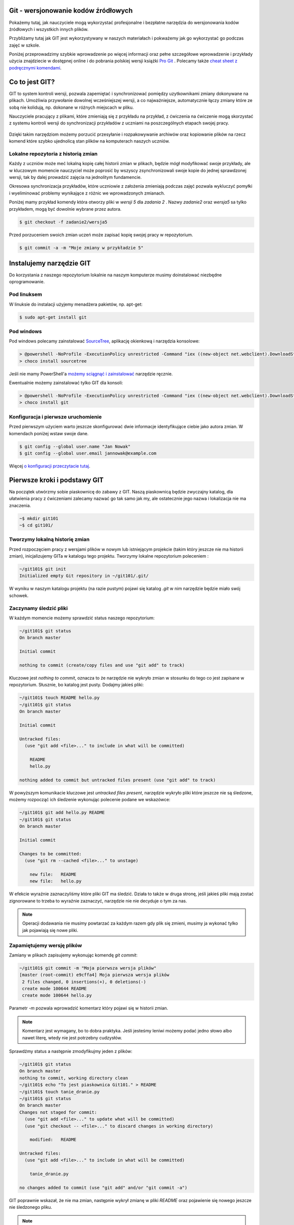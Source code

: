 Git - wersjonowanie kodów źródłowych
====================================

.. _git-howto:

Pokażemy tutaj, jak nauczyciele mogą wykorzystać profesjonalne i bezpłatne narzędzia do wersjonowania
kodów źródłowych i wszystkich innych plików.

Przybliżamy tutaj jak GIT jest wykorzystywany w naszych materiałach i pokważemy jak go wykorzystać go podczas zajęć w szkole.

Poniżej przeprowadzimy szybkie wprowadzenie po więcej informacji oraz pełne szczegółowe wprowadzenie i przykłady użycia znajdziecie
w dostępnej online i do pobrania polskiej wersji książki `Pro Git`_ .
Polecamy także `cheat sheet z podręcznymi komendami <https://training.github.com/kit/downloads/github-git-cheat-sheet.pdf>`_.


Co to jest GIT?
===============

GIT to system kontroli wersji, pozwala zapemiętać i synchronizować pomiędzy uzytkownikami zmiany dokonywane na plikach.
Umożliwia przywołanie dowolnej wcześniejszej wersji, a co najważniejsze,
automatycznie łączy zmiany które ze sobą nie kolidują, np. dokonane w różnych miejscach w pliku.

Nauczyciele pracujący z plikami, które zmieniają się z przykładu na przykład,
z ćwiczenia na ćwiczenie mogą skorzystać z systemu kontroli wersji do
synchronizacji przykładów z uczniami na poszczególnych etapach swojej pracy.

.. figure:: git-scm.png

Dzięki takim narzędziom możemy porzucić przesyłanie i rozpakowywanie archiwów oraz
kopiowanie plików na rzecz komend które szybko
ujednolicą stan plików na komputerach naszych uczniów.

.. _Pro Git: http://git-scm.com/book/pl

Lokalne repozytoria z historią zmian
------------------------------------

Każdy z uczniów może meć lokalną kopię całej historii zmian w plikach,
będzie mógł modyfikować swoje przykłady, ale w kluczowym momencie nauczyciel
może poprosić by wszyscy zsynchronizowali swoje kopie do jednej sprawdzonej wersji,
tak by dalej prowadzić zajęcia na jednolitym fundamencie.

Okresowa synchronizacja przykładów, które uczniowie z założenia zmieniają
podczas zajęć pozwala wykluczyć pomyłki i wyeliminować problemy wynikające z różnic
we wprowadzonych zmianach.

Poniżej mamy przykład komendy która otworzy pliki w `wersji 5` dla `zadania 2` .
Nazwy `zadanie2` oraz `wersja5` sa tylko przykładem, mogą być dowolnie wybrane przez autora.

.. code-block:: bash

    $ git checkout -f zadanie2/wersja5


Przed porzuceniem swoich zmian uczeń może zapisać kopię swojej pracy w repozytorium.

.. code-block:: bash

    $ git commit -a -m "Moje zmiany w przykładzie 5"


Instalujemy narzędzie GIT
=========================

.. _git-install:

Do korzystania z naszego repozytorium lokalnie na naszym komputerze musimy doinstalować niezbędne oprogramowanie.

Pod linuksem
------------

W linuksie do instalacji użyjemy menadżera pakietów, np. apt-get:

.. code-block:: bash

    $ sudo apt-get install git

Pod windows
-----------

Pod windows polecamy zainstalować SourceTree_, aplikację okienkową i narzędzia konsolowe:

.. _SourceTree: http://www.sourcetreeapp.com/

.. code-block:: bat

    > @powershell -NoProfile -ExecutionPolicy unrestricted -Command "iex ((new-object net.webclient).DownloadString('https://chocolatey.org/install.ps1'))" && SET PATH=%PATH%;%ALLUSERSPROFILE%\chocolatey\bin
    > choco install sourcetree

Jeśli nie mamy PowerShell'a `możemy sciągnąć i zainstalować <http://www.sourcetreeapp.com/download>`_ narzędzie ręcznie.

Ewentualnie możemy zainstalować tylko GIT dla konsoli:

.. code-block:: bat

    > @powershell -NoProfile -ExecutionPolicy unrestricted -Command "iex ((new-object net.webclient).DownloadString('https://chocolatey.org/install.ps1'))" && SET PATH=%PATH%;%ALLUSERSPROFILE%\chocolatey\bin
    > choco install git


Konfiguracja i pierwsze uruchomienie
------------------------------------

Przed pierwszym użyciem warto jeszcze skonfigurować dwie informacje identyfikujące ciebie jako autora zmian.
W komendach poniżej wstaw swoje dane.

.. code-block:: bash

    $ git config --global user.name "Jan Nowak"
    $ git config --global user.email jannowak@example.com

Więcej `o konfiguracji przeczytacie tutaj <http://git-scm.com/book/pl/v1/Pierwsze-kroki-Wst%C4%99pna-konfiguracja-Git>`_.

Pierwsze kroki i podstawy GIT
=============================

Na początek utwórzmy sobie piaskownicę do zabawy z GIT.
Naszą piaskownicą będzie zwyczajny katalog, dla ułatwienia pracy z ćwiczeniami
zalecamy nazwać go tak samo jak my, ale ostatecznie jego nazwa i lokalizacja nie ma znaczenia.

.. code-block:: bash

    ~$ mkdir git101
    ~$ cd git101/

Tworzymy lokalną historię zmian
-------------------------------

Przed rozpoczęciem pracy z wersjami plików w nowym lub istniejącym projekcie (takim który jeszcze nie ma historii zmian),
inicjalizujemy GITa w katalogu tego projektu. Tworzymy lokalne repozytorium poleceniem :

.. code-block:: bash

    ~/git101$ git init
    Initialized empty Git repository in ~/git101/.git/

W wyniku w naszym katalogu projektu (na razie pustym) pojawi się katalog `.git`
w nim narzędzie będzie miało swój schowek.


Zaczynamy śledzić pliki
-----------------------

W każdym momencie możemy sprawdzić status naszego repozytorium:

.. code-block:: bash

    ~/git101$ git status
    On branch master

    Initial commit

    nothing to commit (create/copy files and use "git add" to track)

Kluczowe jest `nothing to commit`, oznacza to że narzędzie nie wykryło
zmian w stosunku do tego co jest zapisane w repozytorium.
Słusznie, bo katalog jest pusty. Dodajmy jakieś pliki:

.. code-block:: bash

    ~/git101$ touch README hello.py
    ~/git101$ git status
    On branch master

    Initial commit

    Untracked files:
      (use "git add <file>..." to include in what will be committed)

        README
        hello.py

    nothing added to commit but untracked files present (use "git add" to track)

W powyższym komunikacie kluczowe jest `untracked files present`,
narzędzie wykryło pliki które jeszcze nie są śledzone, możemy rozpocząć
ich śledzenie wykonując polecenie podane we wskazówce:

.. code-block:: bash

    ~/git101$ git add hello.py README
    ~/git101$ git status
    On branch master

    Initial commit

    Changes to be committed:
      (use "git rm --cached <file>..." to unstage)

        new file:   README
        new file:   hello.py

W efekcie wyraźnie zaznaczyliśmy które pliki GIT ma śledzić.
Działa to także w druga stronę, jeśli jakieś pliki mają zostać
zignorowane to trzeba to wyraźnie zaznaczyć, narzędzie nie
nie decyduje o tym za nas.

.. note::

    Operacji dodawania nie musimy powtarzać za każdym razem gdy
    plik się zmieni, musimy ja wykonać tylko jak pojawiają się nowe pliki.


Zapamiętujemy wersję plików
---------------------------

Zamiany w plikach zapisujemy wykonując komendę `git commit`:

.. code-block:: bash

    ~/git101$ git commit -m "Moja pierwsza wersja plików"
    [master (root-commit) e9cffa4] Moja pierwsza wersja plików
     2 files changed, 0 insertions(+), 0 deletions(-)
     create mode 100644 README
     create mode 100644 hello.py

Parametr `-m` pozwala wprowadzić komentarz który pojawi się w historii zmian.

.. note::

    Komentarz jest wymagany, bo to dobra praktyka. Jeśli jesteśmy leniwi możemy podać
    jedno słowo albo nawet literę, wtedy nie jest potrzebny cudzysłów.

Sprawdźmy status a następnie zmodyfikujmy jeden z plików:

.. code-block:: bash

    ~/git101$ git status
    On branch master
    nothing to commit, working directory clean
    ~/git101$ echo "To jest piaskownica Git101." > README
    ~/git101$ touch tanie_dranie.py
    ~/git101$ git status
    On branch master
    Changes not staged for commit:
      (use "git add <file>..." to update what will be committed)
      (use "git checkout -- <file>..." to discard changes in working directory)

        modified:   README

    Untracked files:
      (use "git add <file>..." to include in what will be committed)

        tanie_dranie.py

    no changes added to commit (use "git add" and/or "git commit -a")

GIT poprawnie wskazał, że nie ma zmian, następnie wykrył zmianę w pliki `README`
oraz pojawienie się nowego jeszcze nie śledzonego pliku.

.. note::

    Wskazówka zawiera tekst: `no changes added to commit (use "git add" and/or "git commit -a")`,
    wskazując na użycie komendy `git add`. Wcześniej mówiliśmy że nie trzeba
    operacji dodawania powtarzać za każdym razem - otóż nie trzeba, ale można.

    Dzięki temu możemy wybierać pliki które wersje nie zostaną zapisane, tworząc
    tzw. staging (poczekalnia), w poczekalni przygotowujemy zestaw plików,
    który zostanie zapisany w historii zmian w monecie wykonania `git commit`.

    Na razie nie zawracajmy sobie tym głowy, a po więcej informacji zapraszamy
    `do rozdziału o poczekalni <http://git-scm.com/book/pl/v1/Podstawy-Gita-Rejestrowanie-zmian-w-repozytorium#Dodawanie-zmodyfikowanych-plików-do-poczekalni>`_


Zapamiętajmy zmiany pliku 'README' w repozytorium przy pomocy komendy `git commit -a` z wskazówki:

.. code-block:: bash

    ~/git101$ git commit -a -m zmiana1
    [master c22799b] zmiana1
     1 file changed, 1 insertion(+)
    ~/git101$ git status
    On branch master
    Untracked files:
      (use "git add <file>..." to include in what will be committed)

        tanie_dranie.py

    nothing added to commit but untracked files present (use "git add" to track)

GIT wskazał nam, że plik tanie_dranie.py wciąż nie jest śledzony.
To nowy plik w naszym katalogu a my zapomnieliśmy go wcześniej `dodać`:

.. code-block:: bash

    ~/git101$ git add tanie_dranie.py
    ~/git101$ git commit -am nowy1
    [master 226e556] nowy1
     1 file changed, 0 insertions(+), 0 deletions(-)
     create mode 100644 tanie_dranie.py
    ~/git101$ git status
    On branch master
    nothing to commit, working directory clean

Podgląd historii zmian i wyciąganie wersji archiwalnych
-------------------------------------------------------

W każdym momencie możemy wyciągnąć wersję archiwalną z repozytorium.
Sprawdźmy co sobie zapisaliśmy w repozytorium.

.. code-block:: bash

    ~/git101$ git log
    commit 226e556d93ab9df6f21574ecdd29ba6b38f6aaab
    Author: Janusz Skonieczny <js@br..labs.pl>
    Date:   Thu Jul 16 19:43:28 2015 +0200

        nowy1

    commit 1e2678f4190cbf78f3e67aafb0b896128298de03
    Author: Janusz Skonieczny <js@br..labs.pl>
    Date:   Thu Jul 16 19:29:37 2015 +0200

        zmiana1

    commit e9cffa4b65487f9c5291fa1b9607b1e75e394bc1
    Author: Janusz Skonieczny <js@br..labs.pl>
    Date:   Thu Jul 16 19:00:04 2015 +0200

        Moja pierwsza wersja plików

Teraz sprawdźmy co się kryje w naszym pliku `README` i wyciągnijmy jego pierwsza wersję:

.. code-block:: bash

    ~/git101$ cat README
    To jest piaskownica Git101.
    ~/git101$ git checkout e9cffa
    Note: checking out 'e9cffa'.

    You are in 'detached HEAD' state. You can look around, make experimental
    changes and commit them, and you can discard any commits you make in this
    state without impacting any branches by performing another checkout.

    If you want to create a new branch to retain commits you create, you may
    do so (now or later) by using -b with the checkout command again. Example:

      git checkout -b new_branch_name

    HEAD is now at e9cffa4... Moja pierwsza wersja plików
    ~/git101$ cat README
    ~/git101$ git checkout master
    Previous HEAD position was e9cffa4... Moja pierwsza wersja plików
    Switched to branch 'master'
    ~/git101$ cat README
    To jest piaskownica Git101.

Działo się! Zwróćmy uwagę jak wskazaliśmy wersję z historii zmian,
podaliśmy początek skrótu `e9cffa4b65487f9c5291fa1b9607b1e75e394bc1`,
czyli tego opisanego komentarzem `Moja pierwsza wersja plików` do komendy `git checkout`.

Następnie przywróciliśmy najnowsze wersje plików z gałęzi `master`.
Wyjaśnienia co są gałęzie, zostawmy na później, tymczasem wystarczy nam to,
że komenda `git checkout master` zapisze nasze pliki w najnowszych wersjach
zapamiętanych w repozytorium.

Na razie nie przejmujemy się także ostrzeżeniem `You are in 'detached HEAD' state.`,
to także zostawiamy na później.

Spróbujcie teraz poćwiczyć wprowadzanie zmian i zapisywanie ich w repozytorium.

Centrale repozytoria dostępne przez internet
============================================

Posługując się repozytoriami plików często mówimy o nich jako o „projektach“.
Projekty mogą mieć swoje centralne repozytoria dostępne publicznie lub
dla wybranych użytkowników.

W szczególności polecamy serwisy:

1. GitHub - https://github.com/ - bezpłatne repozytoria dla projektów widocznych publicznie
2. Bitbucket - https://bitbucket.org/ - bezpłatne repozytoria dla projektów bez wymogu ich upubliczniania

W każdym z nich możemy ograniczyć możliwość modyfikacji kodu do wybranych osób,
a wymienione serwisy różnią się tym, że GitHub_ jest większy i bardziej popularny w środowisku open source,
natomiast Bitbucket_ bezpłatnie umożliwia całkowite ukrycie projektów.

Dodatkowo te serwisy oferują rozszerzony bezpłatnych dostęp dla uczniów i nauczycieli,
a także oferują rozbudowane płatne funkcje.

.. _GitHub: https://github.com/
.. _Bitbucket: https://bitbucket.org/

Nowe konto GitHub
-----------------

Zakładamy, że nauczyciele nie muszą korzystać z prywatnych repozytoriów, a dostęp do większej liczby projektów
pomoże w nauce, dlatego początkującym proponujemy założenie konta w serwisie GitHub_.

.. figure:: github1.png


Forkujemy pierwszy projekt
--------------------------

Każdy może sobie skopiować (do własnego repozytorium) i modyfikować projekty publicznie dostępne w GitHub_.
Dzięki temu każdy może wykonać — na swojej kopii — poprawki i zaprezentować te poprawki światu i autorom projektu :)

Wykonajmy teraz forka naszego projektu z przykładami i tą dokumentacją (tą którą czytasz).

https://github.com/koduj-z-klasa/python101

.. figure:: fork.png

Oczywiście możemy sobie założyć nowy pusty projekt, ale łatwiej będzie
nam się pobawić narzędziami na istniejącym projekcie.

.. note::

    Forkując, klonujemy historię zmian w projekcie (więcej o klonowaniu za chwilę).

    Forkiem często określamy kopię projektu, która będzie rozwijana niezależnie od oryginału.
    Np. jeśli chcemy wprowadzić modyfikacje, które nam są potrzebne, ale które nie zostaną
    przekazane do oryginalnego repozytorium.



Klonujemy nasz projekt lokalnie
-------------------------------

Klonowanie to proces tworzenia lokalnej kopii historii zmian.
Dzięki temu możemy wprowadzić zmiany i zapisać je lokalnej kopii historii zmian,
a następnie synchronizować historie zmian pomiędzy repozytoriami.

.. figure:: clone.png

.. code-block:: bash

    ~$ git clone https://github.com/<MOJA-NAZWA-UŻYTKOWNIKA>/python101.git

W efekcie uzyskamy katalog ``python101`` zawierający kopie plików, które będziemy zmieniać.

.. note::

    W podobny sposób uczniowie mogą wykonać lokalną kopię naszych materiałów.
    Dyskusję czy to jest fork czy klon zostawmy na później ;)


Skok do wybranej wersji z historii zmian
----------------------------------------

Klon repozytorium zawiera całą historię zmian projektu:

.. code-block:: bash

    ~$ cd python101
    ~/python101$ git log

    commit 510611a351c7c3ff60e2506d8704e3f786fcedb7
    Author: Janusz Skonieczny <...>
    Date:   Thu Dec 11 15:37:46 2014 +0100

        git > source_code

    commit f7019bc1f433eb4a6c2c88f8f48337c77e5e415e
    Author: Janusz Skonieczny <...>
    Date:   Thu Dec 11 15:26:16 2014 +0100

        req

    commit 302fb3a974954ad936a825ba37519e145c148290
    Author: wilku-ceo <...>
    Date:   Thu Dec 11 11:05:43 2014 +0100

        poprawiona nazwa CEO



Możemy skoczyć do dowolnej z nich ustawiając wersje plików w kopii roboczej
według jednej z wersji zapamiętanej w historii zmian.

.. code-block:: bash

    ~/python101$ git checkout 302fb3

    Previous HEAD position was 510611a... git > source_code
    HEAD is now at 302fb3a... poprawiona nazwa CEO


Zmiany można też oznaczyć czytelnym tag'iem tak by łatwiej było zapamiętać miejsca docelowe.
W przykładzie poniżej ``pong/z1`` jest przykładową etykietą wersji plików potrzebnej podczas pracy
z pierwszym zadaniem ćwiczenia z grą pong.

.. code-block:: bash

    ~/python101$ git checkout pong/z1

Tyle tytułem wprowadzenia. Wróćmy do ostatniej wersji i wprowadź jakieś zmiany.

.. code-block:: bash

    ~/python101$ git checkout master


Zmieniamy i zapisujemy zmiany w lokalnym repozytorium
-----------------------------------------------------

Dopiszmy coś co pliku ``README`` i zapiszmy go na dysku.
A następnie sprawdźmy pzy pomocy komendy ``git status`` czy nasza zmiana zostanie wykryta.


.. code-block:: bash

    ~/python101$ git status

    On branch master
    Your branch is up-to-date with 'origin/master'.

    Changes not staged for commit:
      (use "git add <file>..." to update what will be committed)
      (use "git checkout -- <file>..." to discard changes in working directory)

        modified:   README.md

    no changes added to commit (use "git add" and/or "git commit -a")


Następnie dodajmy zmiany do repozytorium. Normalnie nie zajmuje to tylu operacji,
ale chcemy zobaczyć co się dzieje na każdym etapie.

.. code-block:: bash

    ~/python101$ git add README.md
    ~/python101$ git status
    On branch master
    Your branch is up-to-date with 'origin/master'.

    Changes to be committed:
      (use "git reset HEAD <file>..." to unstage)

        modified:   README.md


    ~/python101$ git commit -m "Moja pierwsza zmiana!"
    [master 87ec5f4] Moja pierwsza zmiana!
    1 file changed, 1 insertion(+), 1 deletion(-)

    ~/python101$ git status
    On branch master
    Your branch is ahead of 'origin/master' by 1 commit.
      (use "git push" to publish your local commits)

    nothing to commit, working directory clean

Zazwyczaj wszystkie operacje zapisania zmian w historii zawrzemy w jednej komendzie:

.. code-block:: bash

    ~/python101$ git commit -a -m "Moja pierwsza zmiana!"`

Wysyłamy zmiany do centralnego repozytorium
-------------------------------------------

Na razie historia naszych zmian została zapisana lokalnie. Możemy w ten sposób pracować
nad projektami jednak gdy chcemy podzielić swoim geniuszem ze światem, musimy go wysłać
do repozytorium dostępnego przez innych.

.. code-block:: bash

    ~/python101$ git push origin master

Komenda ``push`` przyjmuje dwa parametry alias `zdalnego repozytorium <http://git-scm.com/book/pl/v1/Podstawy-Gita-Praca-ze-zdalnym-repozytorium>`_
``origin`` oraz nazwę `gałęzi zmian <http://git-scm.com/book/pl/v1/Ga%C5%82%C4%99zie-Gita-Czym-jest-ga%C5%82%C4%85%C5%BA>`_ ``master``.

.. tip::

    Dla uproszczenia wystarczy, że zapamiętasz tą komendę tak jak jest, bez wnikania w znaczenie wartości parametrów.
    W większości przypadków jest ona wystarczająca do osiągnięcia celu.

Sprawdź teraz czy w twoim repozytorium w serwisie GitHub pojawiły się zmiany.

Przypisujemy tagi do konkretnych wersji w historii zmian
--------------------------------------------------------

Możemy etykietę przypisać do aktualnej wersji zmian:

.. code-block:: bash

    ~/python101$ git tag moja_zmiana

Lub wybrać i przypisać ją do wybranej wersji historycznej.

.. code-block:: bash

    ~/python101$ git log --pretty=oneline
    87ec5f4d8e639365f360bc11b9b51629b909ee9d Moja pierwsza zmiana!
    510611a351c7c3ff60e2506d8704e3f786fcedb7 git > source_code
    f7019bc1f433eb4a6c2c88f8f48337c77e5e415e req
    302fb3a974954ad936a825ba37519e145c148290 poprawiona nazwa CEO

    ~/python101$ git tag zmiana_ceo 302fb3a

    ~/python101$ git show zmiana_ceo
    commit 302fb3a974954ad936a825ba37519e145c148290
    Author: wilku-ceo <grzegorz.wilczek@ceo.org.pl>
    Date:   Thu Dec 11 11:05:43 2014 +0100

        poprawiona nazwa CEO

    diff --git a/docs/copyright.rst b/docs/copyright.rst
    index 85feb38..431eb81 100644
    --- a/docs/copyright.rst
    +++ b/docs/copyright.rst
    @@ -5,7 +5,7 @@
                 <img alt="Licencja Creative Commons" style="border-width:0" src="ht
             Materiały <span xmlns:dct="http://purl.org/dc/terms/" href="http://purl
             udostępniane przez <a xmlns:cc="http://creativecommons.org/ns#" href="h
    -        Centrum Edudkacji Europejsci</a> na licencji <a rel="license" href="htt
    +        Centrum Edukacji Obywatelskiej</a> na licencji <a rel="license" href="h
             Creative Commons Uznanie autorstwa-Na tych samych warunkach 4.0 Międzyn
         </p>


Wysyłamy tagi do centralnego repozytorium
-----------------------------------------

Etykiety które przypiszemy do wersji w historii zmian muszą zostać wypchnięte
do centralnego repozytorium przy pomocy specjalnej wersji komendy push.

.. code-block:: bash

    ~/python101$ git push origin --tags --force

Parametr ``--tags`` mowi komendzie by wypchnęła nasze etykiety,
natomiast ``--force`` wymusi zmiany w ew. istniejących etykietach — bez ``--force``
serwer może odrzucić nasze zmiany jeśli takie same etykiety już istnieją
w centralnym repozytorium i są przypisane do innych wersji zmian.

Pobieramy zmiany z centralnego repozytorium
-------------------------------------------

Jeśli już mamy klona repozytorium i chcemy upewnić się że mamy lokalnie najnowsze wersje plików
(np. gdy nauczyciel zaktualizował przykłady lub dodał nowe pliki), to ciągniemy zmiany
z centralnego repozytorium:

.. code-block:: bash

    ~/python101$ git pull

Ta komenda ściągnie historię zmian z centralnego repozytorium i zaktualizuje naszą kopię roboczą plików.

# Konfiguracja SSH pod windowsJesli korzystamy z narzedzia KeePass do przechowywania hasel i kluczy SSH, to dobrze jest polaczyć je z GITem przez narzedzie Plink, do tego celu musimy dodać zmienna systemowa podmieniajaca domyslne narzedzie SSH. 

Uruchamiamy konsole PowerShell z uprawnieniami administracyjnymi:

.. code-block:: ps

    [Environment]::SetEnvironmentVariable("GIT_SSH", "d:\usr\tools\PuTTY\plink.exe", "User")
